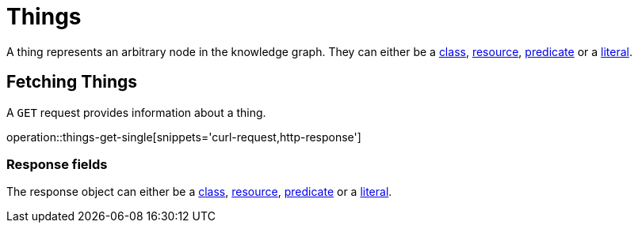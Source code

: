 = Things

A thing represents an arbitrary node in the knowledge graph.
They can either be a <<classes,class>>, <<resources,resource>>, <<predicates,predicate>> or a <<literals,literal>>.

[[things-fetch]]
== Fetching Things

A `GET` request provides information about a thing.

operation::things-get-single[snippets='curl-request,http-response']

[[things-fetch_response_fields]]
=== Response fields
The response object can either be a <<classes-fetch,class>>, <<resources-fetch,resource>>, <<predicates-fetch,predicate>> or a <<literals-fetch,literal>>.
